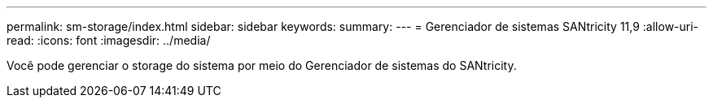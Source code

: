 ---
permalink: sm-storage/index.html 
sidebar: sidebar 
keywords:  
summary:  
---
= Gerenciador de sistemas SANtricity 11,9
:allow-uri-read: 
:icons: font
:imagesdir: ../media/


[role="lead"]
Você pode gerenciar o storage do sistema por meio do Gerenciador de sistemas do SANtricity.
